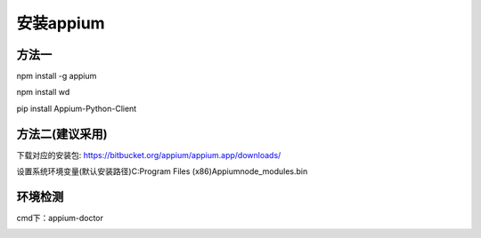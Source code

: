 ==============================
安装appium
==============================

方法一
----------
npm install -g appium

npm install wd      

pip install Appium-Python-Client

方法二(建议采用)
-------
下载对应的安装包: https://bitbucket.org/appium/appium.app/downloads/

设置系统环境变量(默认安装路径)C:\Program Files (x86)\Appium\node_modules\.bin

环境检测
--------
cmd下：appium-doctor


.. image:: media/appium-doctor.png
	    :align: center
	    :alt: 检测结果

